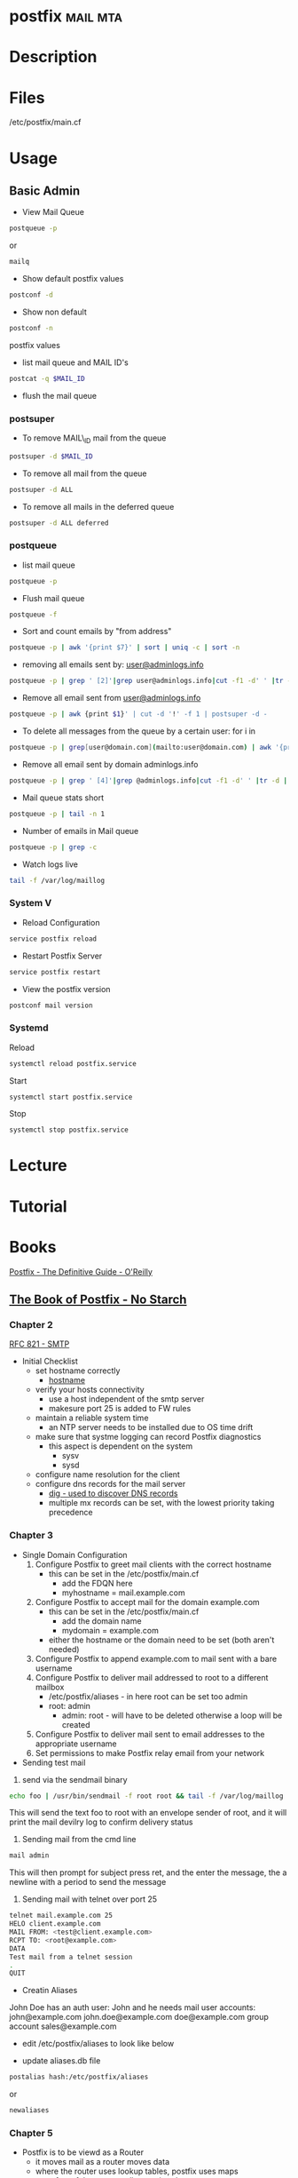 #+TAGS: mail mta


* postfix							   :mail:mta:
* Description
* Files
/etc/postfix/main.cf
* Usage
** Basic Admin
- View Mail Queue
#+BEGIN_SRC sh
postqueue -p
#+END_SRC
or
#+BEGIN_SRC sh
mailq
#+END_SRC

- Show default postfix values
#+BEGIN_SRC sh
postconf -d
#+END_SRC

- Show non default
#+BEGIN_SRC sh
postconf -n
#+END_SRC
postfix values

- list mail queue and MAIL ID's
#+BEGIN_SRC sh
postcat -q $MAIL_ID
#+END_SRC

- flush the mail queue
*** postsuper
- To remove MAIL\_ID mail from the queue
#+BEGIN_SRC sh
postsuper -d $MAIL_ID
#+END_SRC

- To remove all mail from the queue
#+BEGIN_SRC sh
postsuper -d ALL
#+END_SRC

- To remove all mails in the deferred queue
#+BEGIN_SRC sh
postsuper -d ALL deferred
#+END_SRC

*** postqueue
- list mail queue
#+BEGIN_SRC sh
postqueue -p
#+END_SRC

- Flush mail queue
#+BEGIN_SRC sh
postqueue -f
#+END_SRC

- Sort and count emails by "from address"
#+BEGIN_SRC sh
postqueue -p | awk '{print $7}' | sort | uniq -c | sort -n
#+END_SRC

- removing all emails sent by: [[mailto:user@adminlogs.info][user@adminlogs.info]]
#+BEGIN_SRC sh
postqueue -p | grep ' [2]'|grep user@adminlogs.info|cut -f1 -d' ' |tr -d |postsuper -d -
#+END_SRC

- Remove all email sent from [[mailto:user@adminlogs.info][user@adminlogs.info]]
#+BEGIN_SRC sh
postqueue -p | awk {print $1}' | cut -d '!' -f 1 | postsuper -d -
#+END_SRC

- To delete all messages from the queue by a certain user: for i in
#+BEGIN_SRC sh
postqueue -p | grep[user@domain.com](mailto:user@domain.com) | awk '{print $1}' | grep -v host | grep -v do postsuper -d $i; done
#+END_SRC

- Remove all email sent by domain adminlogs.info
#+BEGIN_SRC sh
postqueue -p | grep ' [4]'|grep @adminlogs.info|cut -f1 -d' ' |tr -d | postsuper -d -      //
#+END_SRC

- Mail queue stats short
#+BEGIN_SRC sh
postqueue -p | tail -n 1
#+END_SRC

- Number of emails in Mail queue
#+BEGIN_SRC sh
postqueue -p | grep -c
#+END_SRC

- Watch logs live
#+BEGIN_SRC sh
tail -f /var/log/maillog
#+END_SRC

*** System V
- Reload Configuration
#+BEGIN_SRC sh
service postfix reload
#+END_SRC

- Restart Postfix Server
#+BEGIN_SRC sh
service postfix restart
#+END_SRC

- View the postfix version
#+BEGIN_SRC sh
postconf mail version
#+END_SRC

*** Systemd
Reload
#+BEGIN_SRC sh
systemctl reload postfix.service
#+END_SRC

Start
#+BEGIN_SRC sh
systemctl start postfix.service
#+END_SRC

Stop
#+BEGIN_SRC sh
systemctl stop postfix.service
#+END_SRC

* Lecture
* Tutorial
* Books
[[file://home/crito/Documents/SysAdmin/Mail/Postfix-The_Definitive_Guide.pdf][Postfix - The Definitive Guide - O'Reilly]]
** [[file://home/crito/Documents/SysAdmin/Mail/The_Book_of_Postfix-No_Starch.pdf][The Book of Postfix - No Starch]]
*** Chapter 2
[[file://home/crito/Documents/RFC/rfc821.pdf][RFC 821 - SMTP]]
- Initial Checklist
  - set hostname correctly
    - [[file://home/crito/org/tech/cmds/hostname.org][hostname]]
  - verify your hosts connectivity
    - use a host independent of the smtp server
    - makesure port 25 is added to FW rules
  - maintain a reliable system time
    - an NTP server needs to be installed due to OS time drift
  - make sure that systme logging can record Postfix diagnostics
    - this aspect is dependent on the system
      - sysv
      - sysd
  - configure name resolution for the client 
  - configure dns records for the mail server
    - [[file://home/crito/org/tech/cmds/dig.org][dig - used to discover DNS records]]
    - multiple mx records can be set, with the lowest priority taking precedence
      
*** Chapter 3
- Single Domain Configuration
  1. Configure Postfix to greet mail clients with the correct hostname
     - this can be set in the /etc/postfix/main.cf
       - add the FDQN here
       - myhostname = mail.example.com
  2. Configure Postfix to accept mail for the domain example.com
     - this can be set in the /etc/postfix/main.cf
       - add the domain name
       - mydomain = example.com
     - either the hostname or the domain need to be set (both aren't needed)
  3. Configure Postfix to append example.com to mail sent with a bare username
  4. Configure Postfix to deliver mail addressed to root to a different mailbox
     - /etc/postfix/aliases - in here root can be set too admin
     - root: admin
       - admin: root - will have to be deleted otherwise a loop will be created
  5. Configure Postfix to deliver mail sent to email addresses to the appropriate username
  6. Set permissions to make Postfix relay email from your network 

- Sending test mail
1. send via the sendmail binary
#+BEGIN_SRC sh
echo foo | /usr/bin/sendmail -f root root && tail -f /var/log/maillog
#+END_SRC
This will send the text foo to root with an envelope sender of root, and it will print the mail devilry log to confirm delivery status

2. Sending mail from the cmd line
#+BEGIN_SRC sh
mail admin
#+END_SRC
This will then prompt for subject press ret, and the enter the message, the a newline with a period to send the message

3. Sending mail with telnet over port 25
#+BEGIN_SRC sh
telnet mail.example.com 25
HELO client.example.com
MAIL FROM: <test@client.example.com>
RCPT TO: <root@example.com>
DATA
Test mail from a telnet session
.
QUIT
#+END_SRC

- Creatin Aliases
John Doe has an 
auth user: John 
and he needs mail 
user accounts:
  john@example.com
  john.doe@example.com
  doe@example.com
group account
  sales@example.com
- edit /etc/postfix/aliases to look like below
[[file://home/crito/Pictures/org/postfix_aliases.png]]
- update aliases.db file 
#+BEGIN_SRC sh
postalias hash:/etc/postfix/aliases
#+END_SRC
or
#+BEGIN_SRC sh
newaliases
#+END_SRC

*** Chapter 5
- Postfix is to be viewd as a Router
  - it moves mail as a router moves data
  - where the router uses lookup tables, postfix uses maps
    - a few of these maps aliases, virtual, transport
      
- Postfix Daemons
  - master
    - controls the overall service
  - bounce and defer
  - error
  - trivila-rewrite
  - showq
  - flush
  - qmgr
    - the heart of the postfix service
    - decides which mail a process will receive
  - proxymap
  - spawn
  - local
    - this deals with local mailbox delivery
    - can work with both mbox or Maildir formats
    - for more functionality local can delegate mailbox delivery to a local devlivery agent such as maildrop or procmail.
  - virtual
    - this is a stripped down version of local
    - it delievers exclusively to mailboxes.
    - it is the most secure Postfix delivery agent
  - smtp
    - deals with outbound mail
    - finds its destination mail exchangesrs and sorts the list by preference, and tries each address until it finds a server that responds.
  - lmtp
    - often used with the Cyrus IMAP server
  - pipe
  - pickup
  - smtpd
  - cleanup
  - sendmail
  - qmqpd
  - anvil
    
- Postfix Queues
  - the queue_directory parameter in main.cf specifies the directory that holds the queues that postfix will poll 
  - each queue has its own sub directory
  - all messages remain in these directories until postfix delivers them
  
  - incoming
    - cleanup deamon sends all mail to incoming queue
  - maildrop
    - messages submitted with the sendmail cmd are processed.
  - deferred
    - if mail fails to be deliver and all recipients have been attemped then the message is placed here.
    - postfix will retry periodically, this time can be set with the queue_run_delay parameter.
  - active
    - messages in this queue are ready to be sent or are in the process of being sent
    - the default queue size is 20,000 messages
  - hold
    - these messages are held until an administrator intervenes
    - no delivery attempts are made
    - using postsuper cmd you can manually choose messages to place into this queue or move from the queue to the deferred queue
  - corrupt    
    - contains damaged queue files
    - rather than disgarding them, they are saved for further investigation.
      
- Maps
  - these are files and db that postfixes uses to lookup informaiton.
  - they all use the key value format
  - to view all map types run
    #+BEGIN_SRC sh
    postconf -m
    #+END_SRC
    
      
* Links
Postfix mail server block .bat, .exe .com .vbs mime attachments --common virus spreading files
http://www.cyberciti.biz/tips/postfix-block-mime-attachment-files.html


